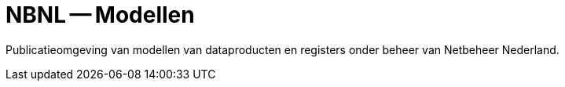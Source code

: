 = NBNL -- Modellen

Publicatieomgeving van modellen van dataproducten en registers onder beheer van Netbeheer Nederland.
